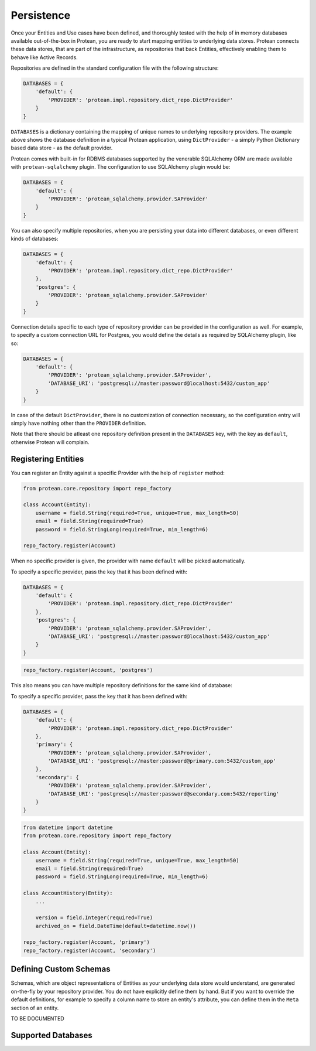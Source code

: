 .. _user-persistence:

===========
Persistence
===========

Once your Entities and Use cases have been defined, and thoroughly tested with the help of in memory databases available out-of-the-box in Protean, you are ready to start mapping entities to underlying data stores. Protean connects these data stores, that are part of the infrastructure, as repositories that back Entities, effectively enabling them to behave like Active Records.

Repositories are defined in the standard configuration file with the following structure:

.. code-block:: python

    DATABASES = {
        'default': {
            'PROVIDER': 'protean.impl.repository.dict_repo.DictProvider'
        }
    }

``DATABASES`` is a dictionary containing the mapping of unique names to underlying repository providers. The example above shows the database definition in a typical Protean application, using ``DictProvider`` - a simply Python Dictionary based data store - as the default provider.

Protean comes with built-in for RDBMS databases supported by the venerable SQLAlchemy ORM are made available with ``protean-sqlalchemy`` plugin. The configuration to use SQLAlchemy plugin would be:

.. code-block:: python

    DATABASES = {
        'default': {
            'PROVIDER': 'protean_sqlalchemy.provider.SAProvider'
        }
    }

.. //FIXME Link to protean-sqlalchemy plugin

You can also specify multiple repositories, when you are persisting your data into different databases, or even different kinds of databases:

.. code-block:: python

    DATABASES = {
        'default': {
            'PROVIDER': 'protean.impl.repository.dict_repo.DictProvider'
        },
        'postgres': {
            'PROVIDER': 'protean_sqlalchemy.provider.SAProvider'
        }
    }

Connection details specific to each type of repository provider can be provided in the configuration as well. For example, to specify a custom connection URL for Postgres, you would define the details as required by SQLAlchemy plugin, like so:

.. code-block:: python

    DATABASES = {
        'default': {
            'PROVIDER': 'protean_sqlalchemy.provider.SAProvider',
            'DATABASE_URI': 'postgresql://master:password@localhost:5432/custom_app'
        }
    }

In case of the default ``DictProvider``, there is no customization of connection necessary, so the configuration entry will simply have nothing other than the ``PROVIDER`` definition.

Note that there should be atleast one repository definition present in the ``DATABASES`` key, with the key as ``default``, otherwise Protean will complain.

Registering Entities
--------------------

You can register an Entity against a specific Provider with the help of ``register`` method:

.. code-block:: python

    from protean.core.repository import repo_factory

    class Account(Entity):
        username = field.String(required=True, unique=True, max_length=50)
        email = field.String(required=True)
        password = field.StringLong(required=True, min_length=6)

    repo_factory.register(Account)

When no specific provider is given, the provider with name ``default`` will be picked automatically.

To specify a specific provider, pass the key that it has been defined with:

.. code-block:: python

    DATABASES = {
        'default': {
            'PROVIDER': 'protean.impl.repository.dict_repo.DictProvider'
        },
        'postgres': {
            'PROVIDER': 'protean_sqlalchemy.provider.SAProvider',
            'DATABASE_URI': 'postgresql://master:password@localhost:5432/custom_app'
        }
    }

.. code-block:: python

    repo_factory.register(Account, 'postgres')

This also means you can have multiple repository definitions for the same kind of database:

To specify a specific provider, pass the key that it has been defined with:

.. code-block:: python

    DATABASES = {
        'default': {
            'PROVIDER': 'protean.impl.repository.dict_repo.DictProvider'
        },
        'primary': {
            'PROVIDER': 'protean_sqlalchemy.provider.SAProvider',
            'DATABASE_URI': 'postgresql://master:password@primary.com:5432/custom_app'
        },
        'secondary': {
            'PROVIDER': 'protean_sqlalchemy.provider.SAProvider',
            'DATABASE_URI': 'postgresql://master:password@secondary.com:5432/reporting'
        }
    }

.. code-block:: python

    from datetime import datetime
    from protean.core.repository import repo_factory

    class Account(Entity):
        username = field.String(required=True, unique=True, max_length=50)
        email = field.String(required=True)
        password = field.StringLong(required=True, min_length=6)

    class AccountHistory(Entity):
        ...

        version = field.Integer(required=True)
        archived_on = field.DateTime(default=datetime.now())

    repo_factory.register(Account, 'primary')
    repo_factory.register(Account, 'secondary')

Defining Custom Schemas
-----------------------

Schemas, which are object representations of Entities as your underlying data store would understand, are generated on-the-fly by your repository provider. You do not have explicitly define them by hand. But if you want to override the default definitions, for example to specify a column name to store an entity's attribute, you can define them in the ``Meta`` section of an entity.

.. //FIXME Pending Documentation

TO BE DOCUMENTED

.. //FIXME Add documentation on customization of attributes in ``Meta`` class

.. _supported-databases:

Supported Databases
-------------------

.. //FIXME Pending Documentation
